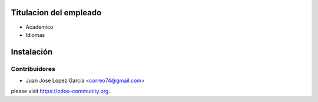 .. image:: https://img.shields.io/badge/licence-AGPL--3-blue.svg
   :target: http://www.gnu.org/licenses/agpl-3.0-standalone.html
   :alt: License: AGPL-3

Titulacion del empleado
=======================
* Academico
* Idiomas


Instalación
===========



Contribuidores
--------------

* Juan Jose Lopez Garcia <correo74@gmail.com>


please visit https://odoo-community.org.
